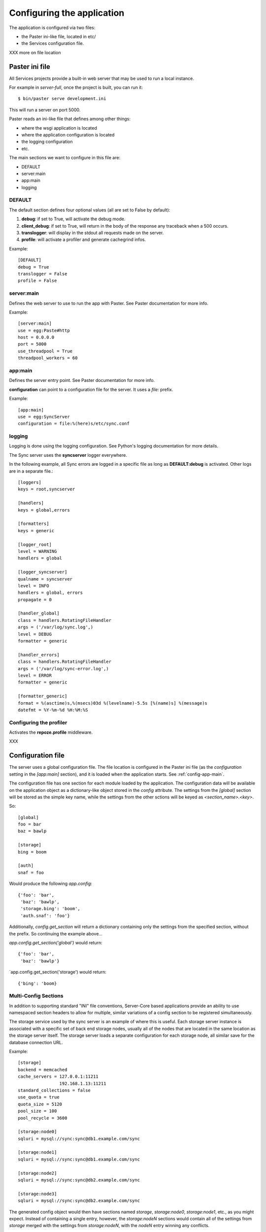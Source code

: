 .. _configuration:

===========================
Configuring the application
===========================

The application is configured via two files:

- the Paster ini-like file, located in etc/
- the Services configuration file.


XXX more on file location


Paster ini file
===============

All Services projects provide a built-in web server that may be used to
run a local instance.

For example in *server-full*, once the project is built, you can run it::

    $ bin/paster serve development.ini

This will run a server on port 5000.


Paster reads an ini-like file that defines among other things:

- where the wsgi application is located
- where the application configuration is located
- the logging configuration
- etc.

The main sections we want to configure in this file are:

- DEFAULT
- server:main
- app:main
- logging


DEFAULT
-------

The default section defines four optional values (all are set to False by
default):

1. **debug**: if set to True, will activate the debug mode.
2. **client_debug**: if set to True, will return in the body of the response
   any traceback when a 500 occurs.
3. **translogger**: will display in the stdout all requests made on the server.
4. **profile**: will activate a profiler and generate cachegrind infos.

Example::

    [DEFAULT]
    debug = True
    translogger = False
    profile = False


server:main
-----------


Defines the web server to use to run the app with Paster. See Paster
documentation for more info.

Example::

    [server:main]
    use = egg:Paste#http
    host = 0.0.0.0
    port = 5000
    use_threadpool = True
    threadpool_workers = 60

.. _config-app-main:

app:main
--------

Defines the server entry point. See Paster documentation for more info.

**configuration** can point to a configuration file for the server.
It uses a *file:* prefix.


Example::

    [app:main]
    use = egg:SyncServer
    configuration = file:%(here)s/etc/sync.conf


logging
-------

Logging is done using the logging configuration. See Python's logging
documentation for more details.

The Sync server uses the **syncserver** logger everywhere.

In the following example, all Sync errors are logged in a specific file
as long as **DEFAULT:debug** is activated. Other logs are in
a separate file.::

    [loggers]
    keys = root,syncserver

    [handlers]
    keys = global,errors

    [formatters]
    keys = generic

    [logger_root]
    level = WARNING
    handlers = global

    [logger_syncserver]
    qualname = syncserver
    level = INFO
    handlers = global, errors
    propagate = 0

    [handler_global]
    class = handlers.RotatingFileHandler
    args = ('/var/log/sync.log',)
    level = DEBUG
    formatter = generic

    [handler_errors]
    class = handlers.RotatingFileHandler
    args = ('/var/log/sync-error.log',)
    level = ERROR
    formatter = generic

    [formatter_generic]
    format = %(asctime)s,%(msecs)03d %(levelname)-5.5s [%(name)s] %(message)s
    datefmt = %Y-%m-%d %H:%M:%S


.. _profile-config:

Configuring the profiler
------------------------

Activates the **repoze.profile** middleware.

XXX


.. _config-file:

Configuration file
==================

The server uses a global configuration file.  The file location is configured
in the Paster ini file (as the `configuration` setting in the `[app:main]`
section), and it is loaded when the application starts. See
:ref:`config-app-main`.

The configuration file has one section for each module loaded by the
application.  The configuration data will be available on the application
object as a dictionary-like object stored in the `config` attribute.  The
settings from the `[global]` section will be stored as the simple key name,
while the settings from the other sctions will be keyed as
`<section_name>.<key>`.

So::

    [global]
    foo = bar
    baz = bawlp

    [storage]
    bing = boom

    [auth]
    snaf = foo

Would produce the following `app.config`::

    {'foo': 'bar',
     'baz': 'bawlp',
     'storage.bing': 'boom',
     'auth.snaf': 'foo'}

Additionally, `config.get_section` will return a dictionary containing
only the settings from the specified section, without the prefix.  So
continuing the example above...

`app.config.get_section('global')` would return::

    {'foo': 'bar',
     'baz': 'bawlp'}

`app.config.get_section('storage') would return::

    {'bing': 'boom}



Multi-Config Sections
---------------------

In addition to supporting standard "INI" file conventions, Server-Core based
applications provide an ability to use namespaced section headers to allow for
multiple, similar variations of a config section to be registered
simultaneously.

The storage service used by the sync server is an example of where this is
useful.  Each storage server instance is associated with a specific set of back
end storage nodes, usually all of the nodes that are located in the same
location as the storage server itself.  The storage server loads a separate
configuration for each storage node, all similar save for the database
connection URL.

Example::

    [storage]
    backend = memcached
    cache_servers = 127.0.0.1:11211
                    192.168.1.13:11211
    standard_collections = false
    use_quota = true
    quota_size = 5120
    pool_size = 100
    pool_recycle = 3600

    [storage:node0]
    sqluri = mysql://sync:sync@db1.example.com/sync

    [storage:node1]
    sqluri = mysql://sync:sync@db1.example.com/sync

    [storage:node2]
    sqluri = mysql://sync:sync@db2.example.com/sync

    [storage:node3]
    sqluri = mysql://sync:sync@db2.example.com/sync

The generated config object would then have sections named `storage`,
`storage:node0`, `storage:node1`, etc., as you might expect.  Instead
of containing a single entry, however, the `storage:nodeN` sections
would contain all of the settings from `storage` merged with the settings
from `storage:nodeN`, with the `nodeN` entry winning any conflicts.

So, `app.config.get_section('storage')` would produce::

    {'backend': 'memcached',
     'cache_servers': ['127.0.0.1:11211', '192.168.1.13:11211'],
     'standard_collections': False,
     'use_quota': True,
     'quota_size': 5120,
     'pool_size': 100,
     'pool_recycle': 3600}

while `app.config.get_section('storage:node0') would give::

    {'backend': 'memcached',
     'cache_servers': ['127.0.0.1:11211', '192.168.1.13:11211'],
     'standard_collections': False,
     'use_quota': True,
     'quota_size': 5120,
     'pool_size': 100,
     'pool_recycle': 3600,
     'sqluri': 'mysql://sync:sync@db1.example.com/sync'}



Global
------

Global settings for the applications, under the **global** section.

Available options (o: optional, m: multi-line, d: default):

- **retry_after** [o, default:1800]: Value in seconds of the Retry-After
  header sent back when a 503 occurs in the application.

- **heartbeat_page** [o, default:__heartbeat__]: defines the path of
  the heartbeat page. The heartbeat page is used by an HTTP Monitor to
  check that the server is still running properly. It returns a 200 if
  everything works, and a 503 if there's an issue. A Typical issue is
  the inability for the application to reach a backend server, like
  MySQL or OpenLDAP.

- **debug_page** [o, default:None]: defines the path of the debug page.
  The debug page displays environ information.

  **Warning**: This page may expose private data. Once activated,
  it is not password-protected. If you use it, make sure the web server
  (Apache, Nginx) protects it from anonymous access.

  This feature is disabled by default to avoid any security issue.

- **shared_secret** [o, default: None]: defins a secret string that
  can be used by the client when creating users, to bypass the
  captcha challenge.

- **graceful_shutdown_interval** [o, default: 1]: Number of seconds before the
  app starts to shutdown. New requests are still accepted but the heartbeat
  page start to return 503.

- **hard_shutdown_interval** [o, default: 1]: Number of seconds before the app
  is shut down. Any new call returns a 503, and pending requests have that time
  to finish up the work before the app dies.

  Notice that an event is triggered when the process ends, giving a chance for
  apps to cleanup things.


Example::

    [global]
    retry_after = 60
    heartbeat_page = __another_heartbeat_url_
    debug_page = __debug__


Storage
-------


The storage section is **storage**. It contains everything neeed by the
storage server to read and write data.

Available options (o: optional, m: multi-line, d: default):

- **backend**: backend used for the storage. Takes the fully qualified
  name of the class.

  Existing backends :

  - **syncstorage.storage.sql.SQLStorage**
  - **syncstorage.storage.memcached.MemcachedSQLStorage**.

- **cache_servers** [o, m]: list of memcached servers (host:port)
- **sqluri**: uri for the DB. see RFC-1738 for the format.
  *driver://username:password@host:port/database*. Supported drivers are: sqlite,
  postgres, oracle, mssql, mysql, firebird
- **standard_collections** [o, default: true]: if set to true, the server will
  use hardcoded values for collections.
- **use_quota** [o, default:false]: if set to false, users will not have any quota.
- **quota_size** [o, default:none]: quota size in KB
- **pool_size** [o, default:100]: define the size of the SQL connector pool.
- **pool_recycle** [o, default:3600]: time in ms to recycle a SQL connection that was closed.


Example::

    [storage]

    backend = memcached
    cache_servers = 127.0.0.1:11211
                    192.168.1.13:11211

    sqluri = mysql://sync:sync@localhost/sync
    standard_collections = false
    use_quota = true
    quota_size = 5120
    pool_size = 100
    pool_recycle = 3600



Authentication
--------------


The authentication section is **auth**. It contains everything needed for
authentication and registration.

Available options (o: optional, m: multi-line, d: default):

- **backend**: backend used for the storage.

  Existing backends :

  - **services.auth.sql.SQLAuth**
  - **services.auth.ldap.LDAPAuth**
  - **services.auth.dummy.DummyAuth**

- **ldapuri** [o]: uri for the LDAP server when the ldap backend is used.
- **ldap_use_pool** [o, default:False]: If True, a pool of connectors is used.
- **ldap_pool_size** [o, default:10]: Size of the ldap pool when used.
- **use_tls** [o, default:false]: If set to true, activates TLS when using
  LDAP.
- **bind_user** [o, default:none]: user for common LDAP queries.
- **bind_password** [o, default:none]: password for the bind user.
- **admin_user** [o, default:none]: user with extended rights for write
  operations.
- **admin_password** [o, default:none]: password for the admin user.
- **users_root** [o, default:none]: root for all ldap users. If set to *md5*
  will generate a specific location based on the md5 hash of the
  user name.
- **cache_servers** [o, m]: list of memcached servers (host:port)
- **sqluri**: uri for the DB. see RFC-1738 for the format.
  *driver://username:password@host:port/database*. Supported drivers are: sqlite,
  postgres, oracle, mssql, mysql, firebird
- **pool_size** [o, default:100]: define the size of the SQL connector pool.
- **pool_recycle** [o, default:3600]: time in ms to recycle a SQL connection that was closed.


Example::

    [auth]
    backend = ldap
    ldapuri = ldap://localhost:390

    ldap_timeout =  -1
    ldap_use_pool = true
    ldap_pool_size = 100

    use_tls = false

    bind_user = "cn=admin,dc=mozilla"
    bind_password = admin

    admin_user = "cn=admin,dc=mozilla"
    admin_password = admin

    users_root = "ou=users,dc=mozilla"

    sqluri = mysql://sync:sync@localhost/sync
    pool_size = 100
    pool_recycle = 3600

    cache_servers = 127.0.0.1:11211



Captcha
-------

The **captcha** section enables the re-captcha feature during user
registration.

Available options (o: optional, m: multi-line, d: default):

- **use**: if set to false, all operations will be done w/ captcha.
- **public_key**: public key for reCaptacha.
- **private_key**: private key for reCaptacha.
- **use_ssl**: if set to true, will use SSL when connection to recaptcha.

Example::

    [captcha]
    use = true
    public_key = 6Le8OLwSAAAAAK-wkjNPBtHD4Iv50moNFANIalJL
    private_key = 6Le8OLwSAAAAAEKoqfc-DmoF4HNswD7RNdGwxRij
    use_ssl = false

.. warning::

    The keys provided in this example work, as they were generated to provide
    a realistic example. But do not use them in your applications.

    Instead, you should generate a new set of key for you own domain.

    See: https://www.google.com/recaptcha/admin/create



SMTP
----

The **smtp** section configures the SMTP connection used by the application to
send e-mails.

Available options (o: optional, m: multi-line, d: default):

- **host** [o, default:localhost]: SMTP host
- **port** [o, default:25]: SMTP port
- **username** [o, default:none]: SMTP user
- **password** [o, default:none]: SMTP password
- **sender** [o]: E-mail used for the sender field.

Example::

    [smtp]
    host = localhost
    port = 25
    sender = weave@mozilla.com

.. _config-cef:

CEF
---

The **cef** section configues how CEF security alerts are emited.

Available options (o: optional, m: multi-line, d: default):

- **use**: if set to true, CEF alerts are emited.
- **file**: location of the CEF log file. Can be a file path
  or *syslog* to use the syslog facility.
- **syslog.options** [o, default:none]: comma-separated values for syslog.
  Authorized values are: PID, CONS, NDELAY, NOWAIT, PERROR
- **syslog.priority** [o, default:INFO]: priority level.
  Authorized value: EMERG, ALERT, CRIT, ERR, WARNING, NOTICE, INFO, DEBUG.
- **syslog.facility** [o, default:LOCAL4]: facility
  Authorized values: KERN, USER, MAIL, DAEMON, AUTH, LPR, NEWS, UUCP, CRON
  and LOCAL0 to LOCAL7.
- **vendor**: CEF-specific option.
- **version**: CEF-specific option.
- **device_version**: CEF-specific option.
- **product**: CEF-specific option.

Example::

    [cef]
    use = true
    file = syslog

    syslog.options = PID,CONS
    syslog.priority = DEBUG
    syslog.facility = USER

    vendor = mozilla
    version = 0
    device_version = 1.3
    product = weave


